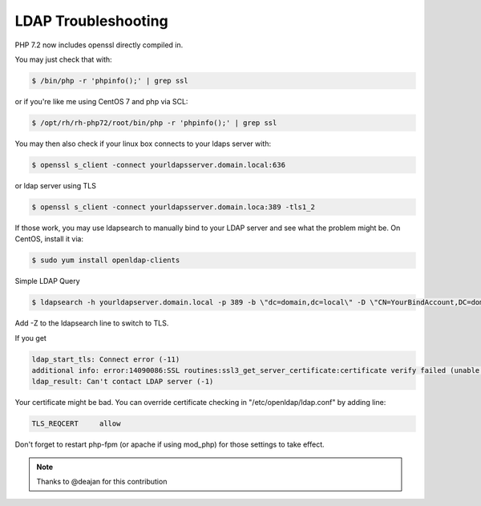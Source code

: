 LDAP Troubleshooting
====================

PHP 7.2 now includes openssl directly compiled in.

You may just check that with:

.. code:: bash

  $ /bin/php -r 'phpinfo();' | grep ssl

or if you're like me using CentOS 7 and php via SCL:

.. code:: bash

  $ /opt/rh/rh-php72/root/bin/php -r 'phpinfo();' | grep ssl

You may then also check if your linux box connects to your ldaps server with:

.. code:: bash

  $ openssl s_client -connect yourldapsserver.domain.local:636

or ldap server using TLS

.. code:: bash

  $ openssl s_client -connect yourldapsserver.domain.loca:389 -tls1_2

If those work, you may use ldapsearch to manually bind to your LDAP server and see what the problem might be.
On CentOS, install it via:

.. code:: bash

  $ sudo yum install openldap-clients

Simple LDAP Query

.. code:: bash

  $ ldapsearch -h yourldapserver.domain.local -p 389 -b \"dc=domain,dc=local\" -D \"CN=YourBindAccount,DC=domain,DC=local\" -W

Add -Z to the ldapsearch line to switch to TLS.

If you get

.. code::

  ldap_start_tls: Connect error (-11)
  additional info: error:14090086:SSL routines:ssl3_get_server_certificate:certificate verify failed (unable to get local issuer certificate)
  ldap_result: Can't contact LDAP server (-1)

Your certificate might be bad.
You can override certificate checking in "/etc/openldap/ldap.conf" by adding line:

.. code::

  TLS_REQCERT     allow

Don't forget to restart php-fpm (or apache if using mod_php) for those settings to take effect.

.. note::

  Thanks to @deajan for this contribution
